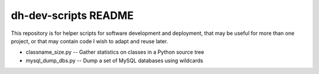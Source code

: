 dh-dev-scripts README
=====================

This repository is for helper scripts for software development and
deployment, that may be useful for more than one project, or that may
contain code I wish to adapt and reuse later.

* classname_size.py -- Gather statistics on classes in a Python source tree
* mysql_dump_dbs.py -- Dump a set of MySQL databases using wildcards
